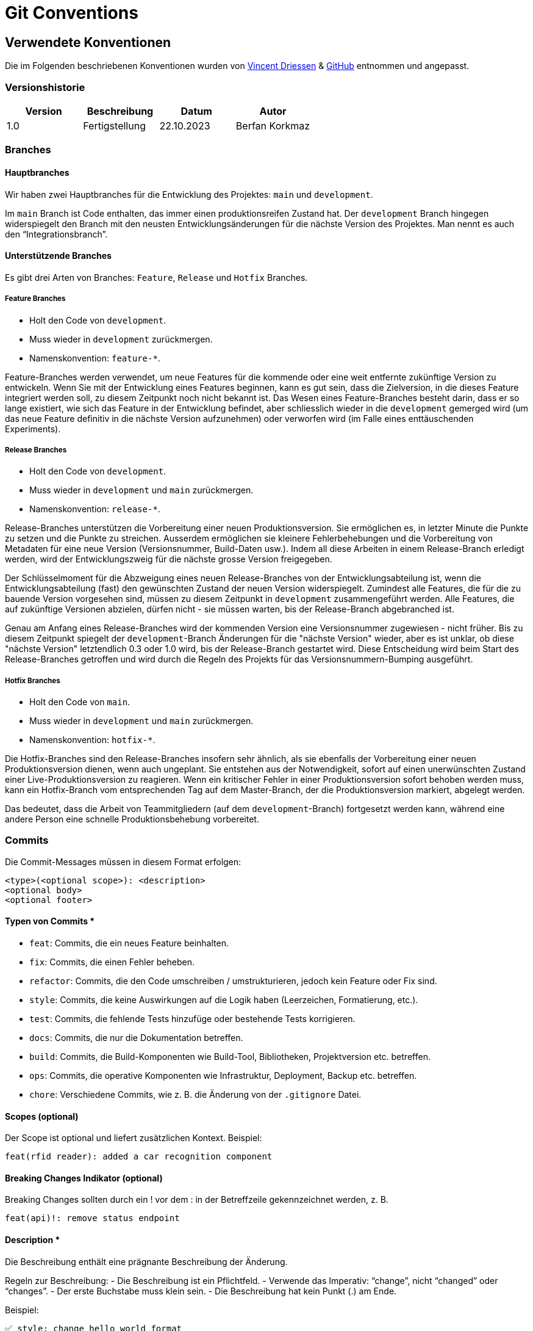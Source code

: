 = Git Conventions

== Verwendete Konventionen

Die im Folgenden beschriebenen Konventionen wurden von https://nvie.com/posts/a-successful-git-branching-model/[Vincent Driessen] & https://gist.github.com/qoomon/5dfcdf8eec66a051ecd85625518cfd13[GitHub] entnommen und angepasst.

=== Versionshistorie

|===
|Version |Beschreibung |Datum |Autor

|1.0
|Fertigstellung
|22.10.2023
|Berfan Korkmaz
|===

=== Branches
==== Hauptbranches
Wir haben zwei Hauptbranches für die Entwicklung des Projektes: `main` und `development`. 

Im `main` Branch ist Code enthalten, das immer einen produktionsreifen Zustand hat. Der `development` Branch hingegen widerspiegelt den Branch mit den neusten Entwicklungsänderungen für die nächste Version des Projektes. Man nennt es auch den “Integrationsbranch”. 

==== Unterstützende Branches
Es gibt drei Arten von Branches: `Feature`, `Release` und `Hotfix` Branches.

===== Feature Branches
- Holt den Code von `development`.
- Muss wieder in `development` zurückmergen.
- Namenskonvention: `feature-*`.

Feature-Branches werden verwendet, um neue Features für die kommende oder eine weit entfernte zukünftige Version zu entwickeln. Wenn Sie mit der Entwicklung eines Features beginnen, kann es gut sein, dass die Zielversion, in die dieses Feature integriert werden soll, zu diesem Zeitpunkt noch nicht bekannt ist. Das Wesen eines Feature-Branches besteht darin, dass er so lange existiert, wie sich das Feature in der Entwicklung befindet, aber schliesslich wieder in die `development` gemerged wird (um das neue Feature definitiv in die nächste Version aufzunehmen) oder verworfen wird (im Falle eines enttäuschenden Experiments).

===== Release Branches
- Holt den Code von `development`.
- Muss wieder in `development` und `main` zurückmergen.
- Namenskonvention: `release-*`. 

Release-Branches unterstützen die Vorbereitung einer neuen Produktionsversion. Sie ermöglichen es, in letzter Minute die Punkte zu setzen und die Punkte zu streichen. Ausserdem ermöglichen sie kleinere Fehlerbehebungen und die Vorbereitung von Metadaten für eine neue Version (Versionsnummer, Build-Daten usw.). Indem all diese Arbeiten in einem Release-Branch erledigt werden, wird der Entwicklungszweig für die nächste grosse Version freigegeben.

Der Schlüsselmoment für die Abzweigung eines neuen Release-Branches von der Entwicklungsabteilung ist, wenn die Entwicklungsabteilung (fast) den gewünschten Zustand der neuen Version widerspiegelt. Zumindest alle Features, die für die zu bauende Version vorgesehen sind, müssen zu diesem Zeitpunkt in `development` zusammengeführt werden. Alle Features, die auf zukünftige Versionen abzielen, dürfen nicht - sie müssen warten, bis der Release-Branch abgebranched ist.

Genau am Anfang eines Release-Branches wird der kommenden Version eine Versionsnummer zugewiesen - nicht früher. Bis zu diesem Zeitpunkt spiegelt der `development`-Branch Änderungen für die "nächste Version" wieder, aber es ist unklar, ob diese "nächste Version" letztendlich 0.3 oder 1.0 wird, bis der Release-Branch gestartet wird. Diese Entscheidung wird beim Start des Release-Branches getroffen und wird durch die Regeln des Projekts für das Versionsnummern-Bumping ausgeführt.

===== Hotfix Branches
- Holt den Code von `main`.
- Muss wieder in `development` und `main` zurückmergen.
- Namenskonvention: `hotfix-*`. 

Die Hotfix-Branches sind den Release-Branches insofern sehr ähnlich, als sie ebenfalls der Vorbereitung einer neuen Produktionsversion dienen, wenn auch ungeplant. Sie entstehen aus der Notwendigkeit, sofort auf einen unerwünschten Zustand einer Live-Produktionsversion zu reagieren. Wenn ein kritischer Fehler in einer Produktionsversion sofort behoben werden muss, kann ein Hotfix-Branch vom entsprechenden Tag auf dem Master-Branch, der die Produktionsversion markiert, abgelegt werden.

Das bedeutet, dass die Arbeit von Teammitgliedern (auf dem `development`-Branch) fortgesetzt werden kann, während eine andere Person eine schnelle Produktionsbehebung vorbereitet.

=== Commits
Die Commit-Messages müssen in diesem Format erfolgen:

----
<type>(<optional scope>): <description>
<optional body>
<optional footer>
----

==== Typen von Commits *
- `feat`: Commits, die ein neues Feature beinhalten.
- `fix`: Commits, die einen Fehler beheben.
- `refactor`: Commits, die den Code umschreiben / umstrukturieren, jedoch kein Feature oder Fix sind.
- `style`: Commits, die keine Auswirkungen auf die Logik haben (Leerzeichen, Formatierung, etc.).
- `test`: Commits, die fehlende Tests hinzufüge oder bestehende Tests korrigieren.
- `docs`: Commits, die nur die Dokumentation betreffen.
- `build`: Commits, die Build-Komponenten wie Build-Tool, Bibliotheken, Projektversion etc. betreffen.
- `ops`: Commits, die operative Komponenten wie Infrastruktur, Deployment, Backup etc. betreffen.
- `chore`: Verschiedene Commits, wie z. B. die Änderung von der `.gitignore` Datei.

==== Scopes (optional)
Der Scope ist optional und liefert zusätzlichen Kontext. Beispiel:
----
feat(rfid reader): added a car recognition component
----

==== Breaking Changes Indikator (optional)
Breaking Changes sollten durch ein ! vor dem : in der Betreffzeile gekennzeichnet werden, z. B. 
----
feat(api)!: remove status endpoint
----

==== Description *
Die Beschreibung enthält eine prägnante Beschreibung der Änderung. 

Regeln zur Beschreibung:
- Die Beschreibung ist ein Pflichtfeld.
- Verwende das Imperativ: “change”, nicht “changed” oder “changes”. 
- Der erste Buchstabe muss klein sein.
- Die Beschreibung hat kein Punkt (.) am Ende.

Beispiel:
----
✅ style: change hello world format
❌ style: Changes hello world format.
----

==== Body (optional)
Der Body sollte die Motivation für die Veränderung enthalten und diese mit dem bisherigen Verhalten vergleichen.

==== Footer (optional)
Der Footer sollte alle Informationen über Breaking Changes enthalten und ist auch der Ort, um auf Issues zu verweisen, auf die sich diese Übergabe bezieht.

=== Issues
Wird bearbeitet…

=== Pull- / Merge Requests
Beim Erstellen eines neuen Merge Requests, muss in der Beschreibung das implementierte Feature folgendermassen angegeben werden: `feature-<name>`. Name ist dabei eine ganz kurze Beschreibung des implementierten Features. Beispielsweise `feature-javafx` mit der Implementierung der UI des Spiels.

Zusätzlich muss in der Beschreibung ein Bezug auf die link:software(sad)/src/01_introduction_and_goals.adoc[Requirements] gesetzt werden. 

Ein Merge Request darf nur dann gemerged werden, wenn es mindestens ein akzeptiertes Review eines anderen Entwicklers erhalten hat.

=== Quellenverzeichnis
- A successful Git branching model - https://nvie.com/posts/a-successful-git-branching-model/
- GitHub - https://gist.github.com/qoomon/5dfcdf8eec66a051ecd85625518cfd13